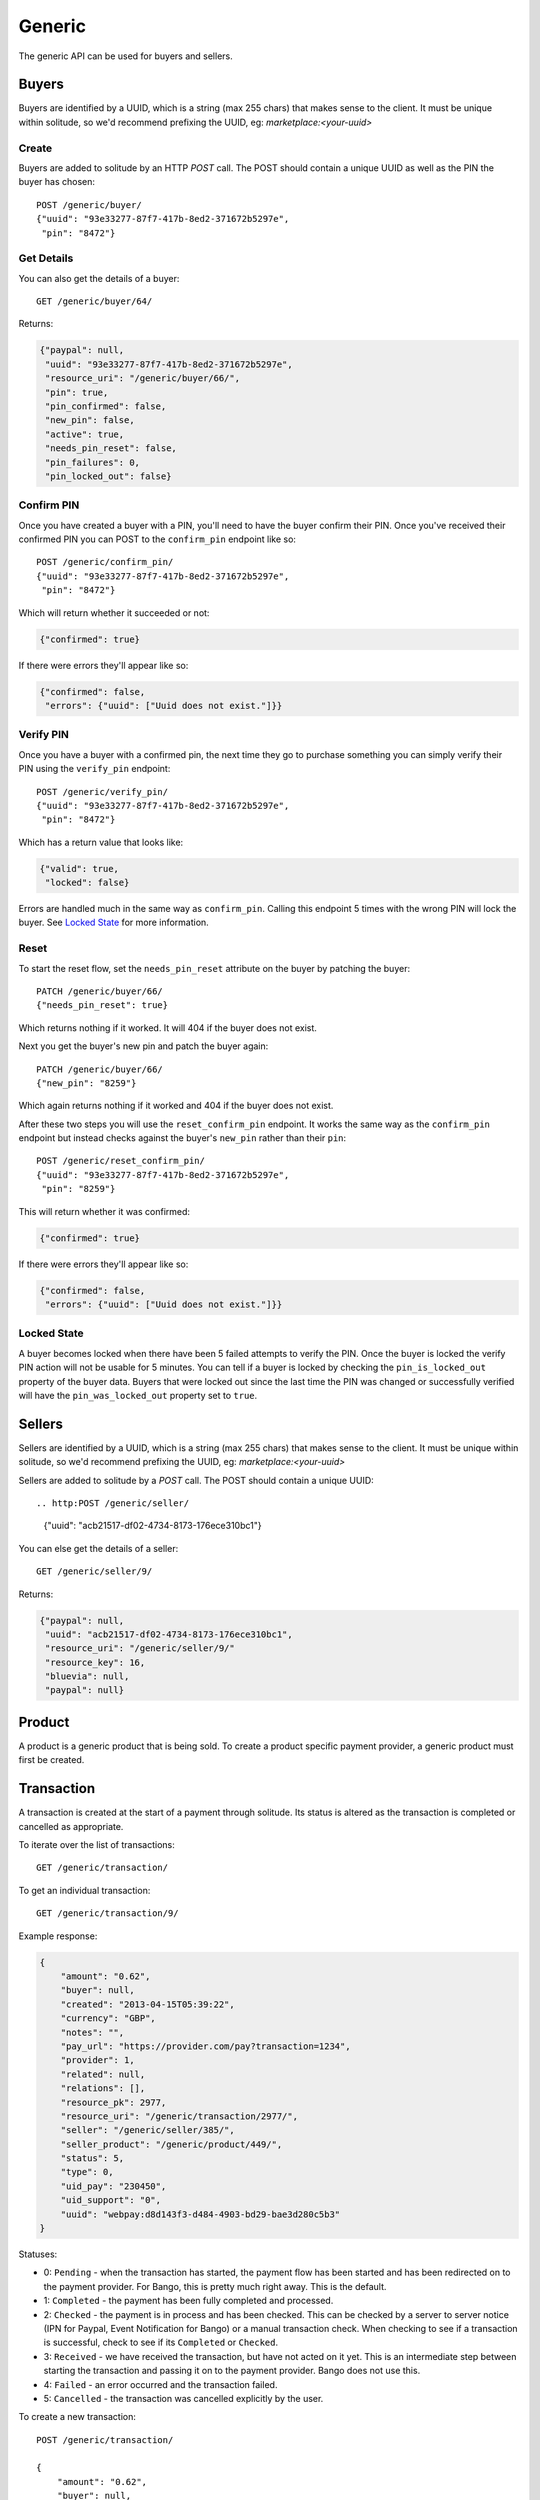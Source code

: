.. _generic:

Generic
#######

The generic API can be used for buyers and sellers.

Buyers
======

Buyers are identified by a UUID, which is a string (max 255 chars) that makes
sense to the client. It must be unique within solitude, so we'd recommend
prefixing the UUID, eg: `marketplace:<your-uuid>`

Create
------

Buyers are added to solitude by an HTTP `POST` call. The POST should contain
a unique UUID as well as the PIN the buyer has chosen::

    POST /generic/buyer/
    {"uuid": "93e33277-87f7-417b-8ed2-371672b5297e",
     "pin": "8472"}

Get Details
-----------

You can also get the details of a buyer::

    GET /generic/buyer/64/

Returns:

.. code-block:: javascript

    {"paypal": null,
     "uuid": "93e33277-87f7-417b-8ed2-371672b5297e",
     "resource_uri": "/generic/buyer/66/",
     "pin": true,
     "pin_confirmed": false,
     "new_pin": false,
     "active": true,
     "needs_pin_reset": false,
     "pin_failures": 0,
     "pin_locked_out": false}


Confirm PIN
-----------

Once you have created a buyer with a PIN, you'll need to have the buyer confirm
their PIN. Once you've received their confirmed PIN you can POST to the
``confirm_pin`` endpoint like so::

    POST /generic/confirm_pin/
    {"uuid": "93e33277-87f7-417b-8ed2-371672b5297e",
     "pin": "8472"}

Which will return whether it succeeded or not:

.. code-block:: javascript

    {"confirmed": true}

If there were errors they'll appear like so:

.. code-block:: javascript

    {"confirmed": false,
     "errors": {"uuid": ["Uuid does not exist."]}}


Verify PIN
----------

Once you have a buyer with a confirmed pin, the next time they go to purchase
something you can simply verify their PIN using the ``verify_pin`` endpoint::

    POST /generic/verify_pin/
    {"uuid": "93e33277-87f7-417b-8ed2-371672b5297e",
     "pin": "8472"}

Which has a return value that looks like:

.. code-block:: javascript

    {"valid": true,
     "locked": false}

Errors are handled much in the same way as ``confirm_pin``. Calling this
endpoint 5 times with the wrong PIN will lock the buyer. See `Locked State`_
for more information.

Reset
-----

To start the reset flow, set the ``needs_pin_reset`` attribute on the buyer by
patching the buyer::

    PATCH /generic/buyer/66/
    {"needs_pin_reset": true}

Which returns nothing if it worked. It will 404 if the buyer does not exist.

Next you get the buyer's new pin and patch the buyer again::

    PATCH /generic/buyer/66/
    {"new_pin": "8259"}

Which again returns nothing if it worked and 404 if the buyer does not exist.

After these two steps you will use the ``reset_confirm_pin`` endpoint. It works
the same way as the ``confirm_pin`` endpoint but instead checks against the
buyer's ``new_pin`` rather than their ``pin``::

    POST /generic/reset_confirm_pin/
    {"uuid": "93e33277-87f7-417b-8ed2-371672b5297e",
     "pin": "8259"}

This will return whether it was confirmed:

.. code-block:: javascript

    {"confirmed": true}

If there were errors they'll appear like so:

.. code-block:: javascript

    {"confirmed": false,
     "errors": {"uuid": ["Uuid does not exist."]}}

Locked State
------------

A buyer becomes locked when there have been 5 failed attempts to verify the
PIN. Once the buyer is locked the verify PIN action will not be usable for 5
minutes. You can tell if a buyer is locked by checking the
``pin_is_locked_out`` property of the buyer data. Buyers that were locked out
since the last time the PIN was changed or successfully verified will have the
``pin_was_locked_out`` property set to ``true``.

.. _generic-seller:

Sellers
=======

Sellers are identified by a UUID, which is a string (max 255 chars) that makes
sense to the client. It must be unique within solitude, so we'd recommend
prefixing the UUID, eg: `marketplace:<your-uuid>`

Sellers are added to solitude by a `POST` call. The POST should contain a unique UUID::

.. http:POST /generic/seller/
    {"uuid": "acb21517-df02-4734-8173-176ece310bc1"}

You can else get the details of a seller::

    GET /generic/seller/9/

Returns:

.. code-block:: javascript

    {"paypal": null,
     "uuid": "acb21517-df02-4734-8173-176ece310bc1",
     "resource_uri": "/generic/seller/9/"
     "resource_key": 16,
     "bluevia": null,
     "paypal": null}

Product
=======

A product is a generic product that is being sold. To create a product specific
payment provider, a generic product must first be created.

.. http:post:: /generic/product/

    Create a new product.

    .. code-block:: json

        {
            "access": 1,
            "external_id": "external:5864962b-033e-4c7f-aabb-a3cd262e7042",
            "public_id": "product:279ae330-1c33-459d-b6ba-c22e5cba1c48",
            "secret": "some-secret",
            "seller": "/generic/seller/3/"
        }

    * ``seller``: is a seller created with the :ref:`generic seller endpoint <generic-seller>`.

    * ``external_id``: an id that corresponds to the sellers catalog.

    * ``public_id``: a publicly used id that will be used in the payment flow.

    * ``secret``: a generic back-end secret field, used for Paypal.

    * ``access``: either ``1`` seller will be used for purchasing or ``2``
      seller can only be used for simulating payments.

.. http:get: /generic/product/id:int/

    Get an existing product.

    .. code-block:: json

        {
            "access": 1,
            "counter": "0",
            "created": "2015-02-05T12:41:50",
            "external_id": "external:5864962b-033e-4c7f-aabb-a3cd262e7042",
            "modified": "2015-02-05T12:41:50",
            "public_id": "product:279ae330-1c33-459d-b6ba-c22e5cba1c48",
            "resource_pk": 1,
            "resource_uri": "/generic/product/1/",
            "secret": "some-secret",
            "seller": "/generic/seller/3/",
            "seller_uuids": {
                "bango": null,
                "boku": "a35ce575-cabf-4c49-af34-1e9ed43903ad",
                "reference": null
            }
        }

    * ``seller_uuids``: is a mapping of uuids for the specific payment
      providers. In the example above, the seller has also had a Boku account
      created for them.

Transaction
===========

A transaction is created at the start of a payment through solitude. Its
status is altered as the transaction is completed or cancelled as appropriate.

To iterate over the list of transactions::

    GET /generic/transaction/

To get an individual transaction::

    GET /generic/transaction/9/

Example response:

.. code-block:: json

        {
            "amount": "0.62",
            "buyer": null,
            "created": "2013-04-15T05:39:22",
            "currency": "GBP",
            "notes": "",
            "pay_url": "https://provider.com/pay?transaction=1234",
            "provider": 1,
            "related": null,
            "relations": [],
            "resource_pk": 2977,
            "resource_uri": "/generic/transaction/2977/",
            "seller": "/generic/seller/385/",
            "seller_product": "/generic/product/449/",
            "status": 5,
            "type": 0,
            "uid_pay": "230450",
            "uid_support": "0",
            "uuid": "webpay:d8d143f3-d484-4903-bd29-bae3d280c5b3"
        }

Statuses:

* 0: ``Pending`` - when the transaction has started, the payment flow has been
  started and has been redirected on to the payment provider. For Bango, this
  is pretty much right away. This is the default.

* 1: ``Completed`` - the payment has been fully completed and processed.

* 2: ``Checked`` - the payment is in process and has been checked. This can be
  checked by a server to server notice (IPN for Paypal, Event Notification
  for Bango) or a manual transaction check. When checking to see if
  a transaction is successful, check to see if its ``Completed`` or
  ``Checked``.

* 3: ``Received`` - we have received the transaction, but have not acted on it
  yet. This is an intermediate step between starting the
  transaction and passing it on to the payment provider. Bango does not use
  this.

* 4: ``Failed`` - an error occurred and the transaction failed.

* 5: ``Cancelled`` - the transaction was cancelled explicitly by the user.


To create a new transaction::

    POST /generic/transaction/

    {
        "amount": "0.62",
        "buyer": null,
        "currency": "GBP",
        "notes": "",
        "pay_url": "https://provider.com/pay?transaction=1234",
        "provider": 1,
        "seller": "/generic/seller/385/",
        "seller_product": "/generic/product/449/",
        "source": "bango",
        "status": 5,
        "type": 0,
        "uid_pay": "230450",
        "uid_support": "0",
        "uuid": "webpay:d8d143f3-d484-4903-bd29-bae3d280c5b3"
    }

